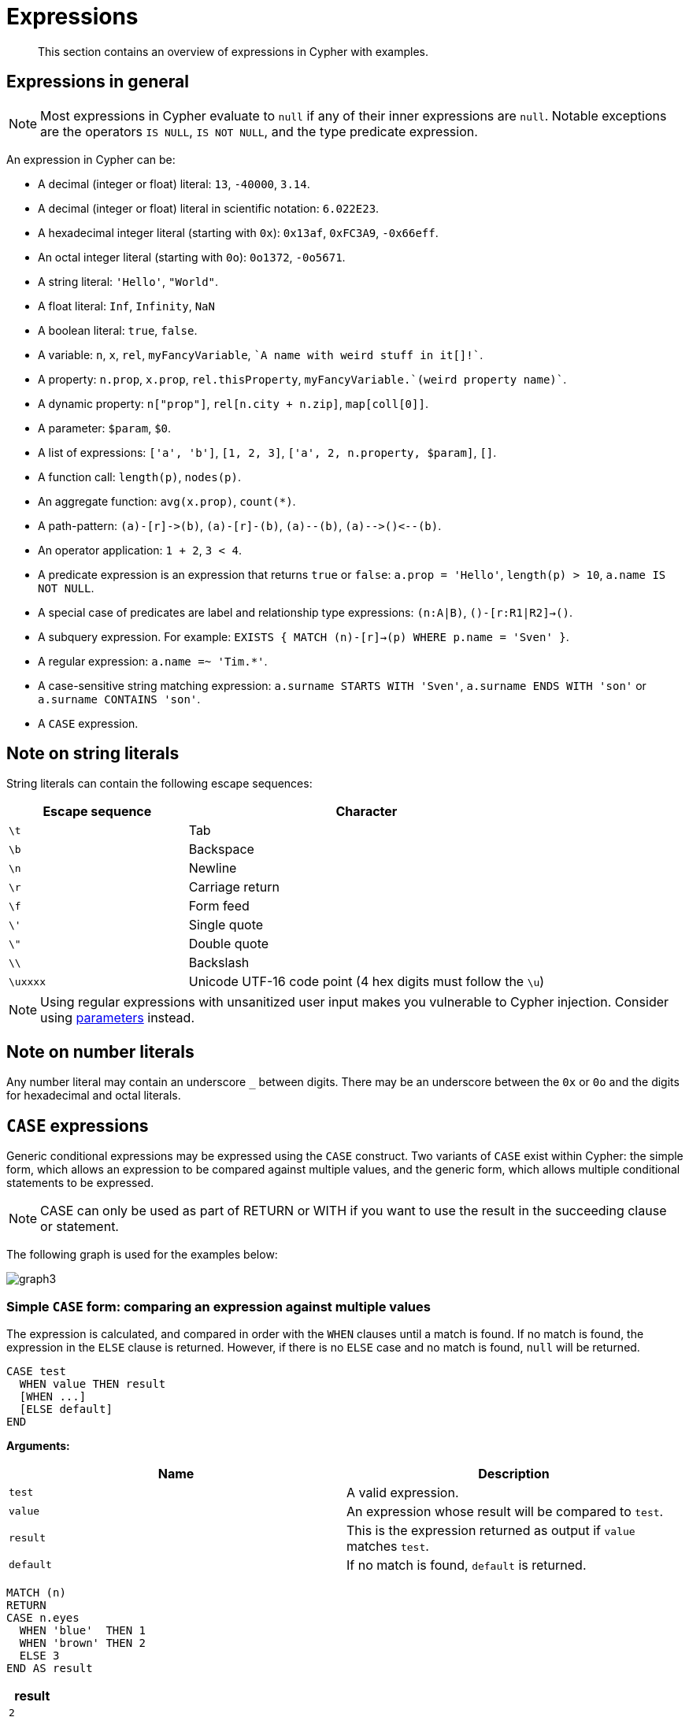 :description: This section contains an overview of expressions in Cypher with examples.

[[cypher-expressions]]
= Expressions

[abstract]
--
This section contains an overview of expressions in Cypher with examples.
--

[[cypher-expressions-general]]
== Expressions in general

[NOTE]
====
Most expressions in Cypher evaluate to `null` if any of their inner expressions are `null`.
Notable exceptions are the operators `IS NULL`, `IS NOT NULL`, and the type predicate expression.
====

An expression in Cypher can be:

* A decimal (integer or float) literal: `13`, `-40000`, `3.14`.
* A decimal (integer or float) literal in scientific notation: `6.022E23`.
* A hexadecimal integer literal (starting with `0x`): `0x13af`, `0xFC3A9`, `-0x66eff`.
* An octal integer literal (starting with `0o`): `0o1372`, `-0o5671`.
* A string literal: `'Hello'`, `"World"`.
* A float literal: `Inf`, `Infinity`, `NaN`
* A boolean literal: `true`, `false`.
* A variable: `n`, `x`, `rel`, `myFancyVariable`, `++`A name with weird stuff in it[]!`++`.
* A property: `n.prop`, `x.prop`, `rel.thisProperty`, `++myFancyVariable.`(weird property name)`++`.
* A dynamic property: `n["prop"]`, `rel[n.city + n.zip]`, `map[coll[0]]`.
* A parameter: `$param`, `$0`.
* A list of expressions: `['a', 'b']`, `[1, 2, 3]`, `['a', 2, n.property, $param]`, `[]`.
* A function call: `length(p)`, `nodes(p)`.
* An aggregate function: `avg(x.prop)`, `+count(*)+`.
* A path-pattern: `+(a)-[r]->(b)+`, `+(a)-[r]-(b)+`, `+(a)--(b)+`, `+(a)-->()<--(b)+`.
* An operator application: `1 + 2`, `3 < 4`.
* A predicate expression is an expression that returns `true` or `false`: `a.prop = 'Hello'`, `length(p) > 10`, `a.name IS NOT NULL`.
* A special case of predicates are label and relationship type expressions: `(n:A|B)`, `()-[r:R1|R2]->()`.
* A subquery expression. For example:
`EXISTS {
  MATCH (n)-[r]->(p)
  WHERE p.name = 'Sven'
}`.
* A regular expression: `a.name =~ 'Tim.*'`.
* A case-sensitive string matching expression: `a.surname STARTS WITH 'Sven'`, `a.surname ENDS WITH 'son'` or `a.surname CONTAINS 'son'`.
* A `CASE` expression.


[[cypher-expressions-string-literals]]
== Note on string literals

String literals can contain the following escape sequences:

[options="header", cols=">1,<2"]
|===================
|Escape sequence|Character
|`\t`|Tab
|`\b`|Backspace
|`\n`|Newline
|`\r`|Carriage return
|`\f`|Form feed
|`\'`|Single quote
|`\"`|Double quote
|`\\`|Backslash
|`\uxxxx`|Unicode UTF-16 code point (4 hex digits must follow the `\u`)
|===================

[NOTE]
====
Using regular expressions with unsanitized user input makes you vulnerable to Cypher injection.
Consider using xref:syntax/parameters.adoc[parameters] instead.
====

[[cypher-expressions-number-literals]]
== Note on number literals

Any number literal may contain an underscore `_` between digits.
There may be an underscore between the `0x` or `0o` and the digits for hexadecimal and octal literals.

[[query-syntax-case]]
== `CASE` expressions

Generic conditional expressions may be expressed using the `CASE` construct.
Two variants of `CASE` exist within Cypher: the simple form, which allows an expression to be compared against multiple values, and the generic form, which allows multiple conditional statements to be expressed.

[NOTE]
====
CASE can only be used as part of RETURN or WITH if you want to use the result in the succeeding clause or statement.
====

The following graph is used for the examples below:

////
[source, cypher, role=test-setup]
----
CREATE
  (alice:A {name:'Alice', age: 38, eyes: 'brown'}),
  (bob:B {name: 'Bob', age: 25, eyes: 'blue'}),
  (charlie:C {name: 'Charlie', age: 53, eyes: 'green'}),
  (daniel:D {name: 'Daniel', eyes: 'brown'}),
  (eskil:E {name: 'Eskil', age: 41, eyes: 'blue', array: ['one', 'two', 'three']}),
  (alice)-[:KNOWS]->(bob),
  (alice)-[:KNOWS]->(charlie),
  (bob)-[:KNOWS]->(daniel),
  (charlie)-[:KNOWS]->(daniel),
  (bob)-[:MARRIED]->(eskil)
----
////

image:graph3.svg[]

[[syntax-simple-case]]
=== Simple `CASE` form: comparing an expression against multiple values

The expression is calculated, and compared in order with the `WHEN` clauses until a match is found.
If no match is found, the expression in the `ELSE` clause is returned.
However, if there is no `ELSE` case and no match is found, `null` will be returned.


[source, syntax]
----
CASE test
  WHEN value THEN result
  [WHEN ...]
  [ELSE default]
END
----


*Arguments:*
[options="header"]
|===
| Name | Description

| `test`
| A valid expression.

| `value`
| An expression whose result will be compared to `test`.

| `result`
| This is the expression returned as output if `value` matches `test`.

| `default`
| If no match is found, `default` is returned.
|===


[source, cypher]
----
MATCH (n)
RETURN
CASE n.eyes
  WHEN 'blue'  THEN 1
  WHEN 'brown' THEN 2
  ELSE 3
END AS result
----

[role="queryresult",options="header,footer",cols="1*<m"]
|===
| +result+
| +2+
| +1+
| +3+
| +2+
| +1+
1+d|Rows: 5
|===


[[syntax-generic-case]]
=== Generic `CASE` form: allowing for multiple conditionals to be expressed

The predicates are evaluated in order until a `true` value is found, and the result value is used.
If no match is found, the expression in the `ELSE` clause is returned.
However, if there is no `ELSE` case and no match is found, `null` will be returned.


[source, syntax]
----
CASE
  WHEN predicate THEN result
  [WHEN ...]
  [ELSE default]
END
----


*Arguments:*
[options="header"]
|===
| Name | Description
| `predicate`
| A predicate that is tested to find a valid alternative.

| `result`
| This is the expression returned as output if `predicate` evaluates to `true`.

| `default`
| If no match is found, `default` is returned.
|===

[source, cypher]
----
MATCH (n)
RETURN
CASE
  WHEN n.eyes = 'blue' THEN 1
  WHEN n.age < 40      THEN 2
  ELSE 3
END AS result
----

[role="queryresult",options="header,footer",cols="1*<m"]
|===
| +result+
| +2+
| +1+
| +3+
| +3+
| +1+
1+d|Rows: 5
|===


[[syntax-distinguish-case]]
=== Distinguishing between when to use the simple and generic `CASE` forms

Owing to the close similarity between the syntax of the two forms, sometimes it may not be clear at the outset as to which form to use.
We illustrate this scenario by means of the following query, in which there is an expectation that `age_10_years_ago` is `-1` if `n.age` is `null`:

[source, cypher]
----
MATCH (n)
RETURN n.name,
CASE n.age
  WHEN n.age IS NULL THEN -1
  ELSE n.age - 10
END AS age_10_years_ago
----

However, as this query is written using the simple `CASE` form, instead of `age_10_years_ago` being `-1` for the node named `Daniel`, it is `null`.
This is because a comparison is made between `n.age` and `n.age IS NULL`.
As `n.age IS NULL` is a boolean value, and `n.age` is an integer value, the `WHEN n.age IS NULL THEN -1` branch is never taken.
This results in the `ELSE n.age - 10` branch being taken instead, returning `null`.

[role="queryresult",options="header,footer",cols="2*<m"]
|===
| +n.name+ | +age_10_years_ago+
| +"Alice"+ | +28+
| +"Bob"+ | +15+
| +"Charlie"+ | +43+
| +"Daniel"+ | +<null>+
| +"Eskil"+ | +31+
2+d|Rows: 5
|===

The corrected query, behaving as expected, is given by the following generic `CASE` form:

[source, cypher]
----
MATCH (n)
RETURN n.name,
CASE
  WHEN n.age IS NULL THEN -1
  ELSE n.age - 10
END AS age_10_years_ago
----

We now see that the `age_10_years_ago` correctly returns `-1` for the node named `Daniel`.

[role="queryresult",options="header,footer",cols="2*<m"]
|===
| +n.name+ | +age_10_years_ago+
| +"Alice"+ | +28+
| +"Bob"+ | +15+
| +"Charlie"+ | +43+
| +"Daniel"+ | +-1+
| +"Eskil"+ | +31+
2+d|Rows: 5
|===


[[syntax-use-case-result]]
=== Using the result of `CASE` in the succeeding clause or statement

You can use the result of `CASE` to set properties on a node or relationship.
For example, instead of specifying the node directly, you can set a property for a node selected by an expression:


[source, cypher]
----
MATCH (n)
WITH n,
CASE n.eyes
  WHEN 'blue'  THEN 1
  WHEN 'brown' THEN 2
  ELSE 3
END AS colourCode
SET n.colourCode = colourCode
----

For more information about using the `SET` clause, see xref::clauses/set.adoc[SET].

[role="queryresult",options="footer",cols="1*<m"]
|===
1+|(empty result)
1+d|Rows: 0 +
Properties set: 5
|===


[[syntax-use-case-with-null]]
=== Using `CASE` with null values

When using the simple `CASE` form, it is useful to remember that in Cypher `null = null` yields `null`.


.+CASE+
======

For example, you might expect `age_10_years_ago` to be `-1` for the node named `Daniel`:

[source, cypher]
----
MATCH (n)
RETURN n.name,
CASE n.age
  WHEN null THEN -1
  ELSE n.age - 10
END AS age_10_years_ago
----

However, as `null = null` does not yield `true`, the `WHEN null THEN -1` branch is never taken, resulting in the `ELSE n.age - 10` branch being taken instead, returning `null`.

[role="queryresult",options="header,footer",cols="2*<m"]
|===
| +n.name+ | +age_10_years_ago+
| +"Alice"+ | +28+
| +"Bob"+ | +15+
| +"Charlie"+ | +43+
| +"Daniel"+ | +<null>+
| +"Eskil"+ | +31+
2+d|Rows: 5
|===

======


[[cypher-subquery-expressions]]
== Subquery expressions

Subquery expressions can appear anywhere that an expression is valid.
A subquery has a scope, as indicated by the opening and closing braces, `{` and `}`.
Any variable that is defined in the outside scope can be referenced inside the subquery's own scope.
Variables introduced inside the subquery are not part of the outside scope and therefore can't be accessed on the outside.


The following graph is used for the examples below:

////
[source, cypher, role=test-setup]
----
MATCH (n:A|B|C|D|E) DETACH DELETE n;
CREATE
(andy:Swedish:Person {name: 'Andy', age: 36}),
(timothy:Person {name: 'Timothy', nickname: 'Tim', age: 25}),
(peter:Person {name: 'Peter', nickname: 'Pete', age: 35}),
(andy)-[:HAS_DOG {since: 2016}]->(:Dog {name:'Andy'}),
(timothy)-[:HAS_CAT {since: 2019}]->(:Cat {name:'Mittens'}),
(fido:Dog {name:'Fido'})<-[:HAS_DOG {since: 2010}]-(peter)-[:HAS_DOG {since: 2018}]->(:Dog {name:'Ozzy'}),
(fido)-[:HAS_TOY]->(:Toy{name:'Banana'})
----
////

image:graph_expression_subqueries.svg[]

[[existential-subqueries]]
=== `EXISTS` subqueries

An `EXISTS` subquery can be used to find out if a specified pattern exists at least once in the data.
It serves the same purpose as a xref::clauses/where.adoc#filter-on-patterns[path pattern] but is more powerful because it allows you to use `MATCH` and `WHERE` clauses internally.
Moreover, it can appear in any expression position, unlike path patterns.
If the subquery evaluates to at least one row, the whole expression will become `true`.
This also means that the system only needs to evaluate if there is at least one row and can skip the rest of the work.

Any non-writing query is allowed. `EXISTS` subqueries differ from regular queries in that the final `RETURN` clause may be omitted,
as any variable defined within the subquery will not be available outside of the expression, even if a final `RETURN` clause is used.

It is worth noting that the `MATCH` keyword can be omitted in subqueries in cases where the `EXISTS` consists of only
a pattern and an optional `WHERE` clause.

[[existential-subquery-simple-case]]
==== Simple `EXISTS` subquery

Variables introduced by the outside scope can be used in the `EXISTS` subquery without importing them.
In this regard, `EXISTS` subqueries are different from `CALL` subqueries, xref::clauses/call-subquery.adoc#subquery-correlated-importing[which do require importing].
The following example shows this:


[source, cypher]
----
MATCH (person:Person)
WHERE EXISTS {
    (person)-[:HAS_DOG]->(:Dog)
}
RETURN person.name AS name
----

[role="queryresult",options="header,footer",cols="1*<m"]
|===
| +name+
| +"Andy"+
| +"Peter"+
1+d|Rows: 2
|===

[[existential-subquery-with-where]]
==== `EXISTS` subquery with `WHERE` clause

A `WHERE` clause can be used in conjunction to the `MATCH`.
Variables introduced by the `MATCH` clause and the outside scope can be used in this scope.

[source, cypher]
----
MATCH (person:Person)
WHERE EXISTS {
  MATCH (person)-[:HAS_DOG]->(dog:Dog)
  WHERE person.name = dog.name
}
RETURN person.name AS name
----

[role="queryresult",options="header,footer",cols="1*<m"]
|===
| +name+
| +"Andy"+
1+d|Rows: 1
|===


[[existential-subquery-nesting]]
==== Nesting `EXISTS` subqueries

`EXISTS` subqueries can be nested like the following example shows.
The nesting also affects the scopes.
That means that it is possible to access all variables from inside the subquery which are either from the outside scope or defined in the very same subquery.


[source, cypher]
----
MATCH (person:Person)
WHERE EXISTS {
  MATCH (person)-[:HAS_DOG]->(dog:Dog)
  WHERE EXISTS {
    MATCH (dog)-[:HAS_TOY]->(toy:Toy)
    WHERE toy.name = 'Banana'
  }
}
RETURN person.name AS name
----

[role="queryresult",options="header,footer",cols="1*<m"]
|===
| +name+
| +"Peter"+
1+d|Rows: 1
|===

[[existential-subquery-outside-where]]
==== `EXISTS` subquery outside of a `WHERE` clause

`EXISTS` subquery expressions can appear anywhere that an expression is valid.
Here the result is a boolean that shows whether the subquery can find the given pattern.


[source, cypher]
----
MATCH (person:Person)
RETURN person.name AS name, EXISTS {
  MATCH (person)-[:HAS_DOG]->(:Dog)
} AS hasDog
----

[role="queryresult",options="header,footer",cols="2*<m"]
|===
| +name+ | +hasDog+
| +"Andy"+ | +true+
| +"Timothy"+ | +false+
| +"Peter"+ | +true+
2+d|Rows: 3
|===


[[existential-subquery-with-union]]
==== `EXISTS` subquery with a `UNION`

_This feature was introduced in Neo4j 5.3._

`Exists` can be used with a `UNION` clause, and the `RETURN` clauses are not required.
It is worth noting that if one branch has a `RETURN` clause, then all branches require one.
The below example demonstrates that if one of the `UNION` branches was to return at least one row, the entire `EXISTS` expression will evaluate to true.

[source, cypher]
----
MATCH (person:Person)
RETURN
    person.name AS name,
    EXISTS {
        MATCH (person)-[:HAS_DOG]->(:Dog)
        UNION
        MATCH (person)-[:HAS_CAT]->(:Cat)
    } AS hasPet
----

[role="queryresult",options="header,footer",cols="2*<m"]
|===
| +name+        | +hasPet+
| +"Andy"+      | +true+
| +"Timothy"+   | +true+
| +"Peter"+     | +true+
2+d|Rows: 3
|===


[[existential-subquery-with-with]]
==== `EXISTS` subquery with `WITH`

_This feature was introduced in Neo4j 5.3._

Variables from the outside scope are visible for the entire subquery, even when using a `WITH` clause.
To avoid confusion, shadowing of these variables is not allowed.
An outside scope variable is shadowed when a newly introduced variable within the inner scope is defined with the same variable.
In the example below, the outer variable `name` is shadowed and will therefore throw an error.

[source, cypher, role=test-fail]
----
WITH 'Peter' as name
MATCH (person:Person {name: name})
WHERE EXISTS {
    WITH "Ozzy" AS name
    MATCH (person)-[:HAS_DOG]->(d:Dog)
    WHERE d.name = name
}
RETURN person.name AS name
----

.Error message
[source, output, role="noheader"]
----
The variable `name` is shadowing a variable with the same name from the outer scope and needs to be renamed (line 4, column 20 (offset: 90))
----

New variables can be introduced into the subquery, as long as they use a different identifier.
In the example below, a `WITH` clause introduces a new variable.
Note that the outer scope variable `person` referenced in the main query is still available after the `WITH` clause.

[source, cypher]
----
MATCH (person:Person)
WHERE EXISTS {
    WITH "Ozzy" AS dogName
    MATCH (person)-[:HAS_DOG]->(d:Dog)
    WHERE d.name = dogName
}
RETURN person.name AS name
----

[role="queryresult",options="header,footer",cols="1*<m"]
|===
| +name+
| +"Peter"+
1+d|Rows: 1
|===


[[existential-subquery-with-return]]
==== `EXISTS` subquery with `RETURN`

_This feature was introduced in Neo4j 5.3._

`EXISTS` subqueries do not require a `RETURN` clause at the end of the subquery. If one is present, it does not
need to be aliased, which is different compared to xref::clauses/call-subquery.adoc[`CALL` subqueries].
Any variables returned in an `EXISTS` subquery will not be available after the subquery.

[source, cypher]
----
MATCH (person:Person)
WHERE EXISTS {
    MATCH (person)-[:HAS_DOG]->(:Dog)
    RETURN person.name
}
RETURN person.name AS name
----

[role="queryresult",options="header,footer",cols="1*<m"]
|===
| +name+
| +"Andy"+
| +"Peter"+
1+d|Rows: 2
|===


[[count-subqueries]]
=== `COUNT` subqueries

A `COUNT` subquery expression can be used to count the number of rows returned by the subquery.

Any non-writing query is allowed. `COUNT` subqueries differ from regular queries in that the final `RETURN` clause may be omitted,
as any variable defined within the subquery will not be available outside of the expression,
even if a final `RETURN` clause is used. One exception to this is that for a `DISTINCT UNION` clause, the `RETURN` clause is still mandatory.

It is worth noting that the `MATCH` keyword can be omitted in subqueries in cases where the `COUNT` consists of only a pattern and an optional `WHERE` clause.

[[count-subquery-simple-case]]
==== Simple `COUNT` subquery

Variables introduced by the outside scope can be used in the `COUNT` subquery without importing them.
In this regard, `COUNT` subqueries are different from `CALL` subqueries, xref::clauses/call-subquery.adoc#subquery-correlated-importing[which do require importing].
The following query exemplifies this and outputs the owners of more than one dog:


[source, cypher]
----
MATCH (person:Person)
WHERE COUNT { (person)-[:HAS_DOG]->(:Dog) } > 1
RETURN person.name AS name
----

[role="queryresult",options="header,footer",cols="1*<m"]
|===
| +name+
| +"Peter"+
1+d|Rows: 1
|===


[[count-subquery-with-where]]
==== `COUNT` subquery with `WHERE` clause

A `WHERE` clause can be used inside the `COUNT` pattern.
Variables introduced by the `MATCH` clause and the outside scope can be used in this scope.


[source, cypher]
----
MATCH (person:Person)
WHERE COUNT {
  (person)-[:HAS_DOG]->(dog:Dog)
  WHERE person.name = dog.name
} = 1
RETURN person.name AS name
----

[role="queryresult",options="header,footer",cols="1*<m"]
|===
| +name+
| +"Andy"+
1+d|Rows: 1
|===

[[count-subquery-with-union]]
==== `COUNT` subquery with a `UNION`

_This feature was introduced in Neo4j 5.3._

`COUNT` can be used with a `UNION` clause. If the `UNION` clause is distinct, the `RETURN` clause is required.
`UNION ALL` clauses do not require the `RETURN` clause. However, it is worth noting that if one branch has a `RETURN` clause, then all require one.
The below example shows the count of pets each person has by using a `UNION` clause:

[source, cypher]
----
MATCH (person:Person)
RETURN
    person.name AS name,
    COUNT {
        MATCH (person)-[:HAS_DOG]->(dog:Dog)
        RETURN dog.name AS petName
        UNION
        MATCH (person)-[:HAS_CAT]->(cat:Cat)
        RETURN cat.name AS petName
    } AS numPets
----

[role="queryresult",options="header,footer",cols="2*<m"]
|===
| +name+        | +numPets+
| +"Andy"+      | +1+
| +"Timothy"+   | +1+
| +"Peter"+     | +2+
2+d|Rows: 3
|===


[[count-subquery-with-with]]
==== `COUNT` subquery with `WITH`

_This feature was introduced in Neo4j 5.3._

Variables from the outside scope are visible for the entire subquery, even when using a `WITH` clause.
To avoid confusion, shadowing of these variables is not allowed.
An outside scope variable is shadowed when a newly introduced variable within the inner scope is defined with the same variable.
In the example below, the outer variable `name` is shadowed and will therefore throw an error.

[source, cypher, role=test-fail]
----
WITH 'Peter' as name
MATCH (person:Person {name: name})
WHERE COUNT {
    WITH "Ozzy" AS name
    MATCH (person)-[:HAS_DOG]->(d:Dog)
    WHERE d.name = name
} = 1
RETURN person.name AS name
----

.Error message
[source, output, role="noheader"]
----
The variable `name` is shadowing a variable with the same name from the outer scope and needs to be renamed (line 4, column 20 (offset: 90))
----

New variables can be introduced into the subquery, as long as they use a different identifier.
In the example below, a `WITH` clause introduces a new variable.
Note that the outer scope variable `person` referenced in the main query is still available after the `WITH` clause.

[source, cypher]
----
MATCH (person:Person)
WHERE COUNT {
    WITH "Ozzy" AS dogName
    MATCH (person)-[:HAS_DOG]->(d:Dog)
    WHERE d.name = dogName
} = 1
RETURN person.name AS name
----

[role="queryresult",options="header,footer",cols="1*<m"]
|===
| +name+
| +"Peter"+
1+d|Rows: 1
|===


[[count-subqueries-other-clauses]]
==== Using `COUNT` subqueries inside other clauses

`COUNT` can be used in any position in a query, with the exception of administration commands, where it is restricted.
See a few examples below:

[[count-subqueries-with-return]]
===== Using `COUNT` in `RETURN`


[source, cypher]
----
MATCH (person:Person)
RETURN person.name, COUNT { (person)-[:HAS_DOG]->(:Dog) } as howManyDogs

----

[role="queryresult",options="header,footer",cols="2*<m"]
|===
| +person.name+ | +howManyDogs+
| +"Andy"+ | +1+
| +"Timothy"+ | +0+
| +"Peter"+ | +2+
2+d|Rows: 3
|===


[[count-subqueries-with-set]]
===== Using `COUNT` in `SET`


[source, cypher]
----
MATCH (person:Person) WHERE person.name ="Andy"
SET person.howManyDogs = COUNT { (person)-[:HAS_DOG]->(:Dog) }
RETURN person.howManyDogs as howManyDogs

----

[role="queryresult",options="header,footer",cols="1*<m"]
|===
| +howManyDogs+
| +1+
1+d|Rows: 1 +
Properties set: 1
|===


[[count-subqueries-with-case]]
===== Using `COUNT` in `CASE`


[source, cypher]
----
MATCH (person:Person)
RETURN
   CASE
     WHEN COUNT { (person)-[:HAS_DOG]->(:Dog) } > 1 THEN "Doglover " + person.name
     ELSE person.name
   END AS result

----

[role="queryresult",options="header,footer",cols="1*<m"]
|===
| +result+
| +"Andy"+
| +"Timothy"+
| +"Doglover Peter"+
1+d|Rows: 3
|===


[[count-subqueries-as-grouping-key]]
===== Using `COUNT` as a grouping key

The following query groups all persons by how many dogs they own,
and then calculates the average age for each group.


[source, cypher]
----
MATCH (person:Person)
RETURN COUNT { (person)-[:HAS_DOG]->(:Dog) } AS numDogs,
       avg(person.age) AS averageAge
 ORDER BY numDogs

----

[role="queryresult",options="header,footer",cols="2*<m"]
|===
| +numDogs+ | +averageAge+
| +0+ | +25.0+
| +1+ | +36.0+
| +2+ | +35.0+
2+d|Rows: 3
|===


[[count-subquery-with-return]]
==== `COUNT` subquery with `RETURN`

_This feature was introduced in Neo4j 5.3._

`COUNT` subqueries do not require a `RETURN` clause at the end of the subquery. If one is present, it does not need to be aliased.
This is a difference compared to from xref::clauses/call-subquery.adoc[`CALL` subqueries].
Any variables returned in a `COUNT` subquery will not be available after the subquery.

[source, cypher]
----
MATCH (person:Person)
WHERE COUNT {
    MATCH (person)-[:HAS_DOG]->(:Dog)
    RETURN person.name
} = 1
RETURN person.name AS name
----

[role="queryresult",options="header,footer",cols="1*<m"]
|===
| +name+
| +"Andy"+
1+d|Rows: 1
|===


[[collect-subqueries]]
=== `COLLECT` subqueries

_This feature was introduced in Neo4j 5.6._

A `COLLECT` subquery expression can be used to create a list with the rows returned by a given subquery.

Any non-writing query is allowed.
`COLLECT` subqueries differ from `COUNT` and `EXISTS` subqueries in that the final `RETURN` clause is mandatory.
The `RETURN` clause must return exactly one column.

[[collect-subquery-simple-case]]
==== Simple `COLLECT` subquery

Variables introduced by the outside scope can be used in the `COLLECT` subquery without importing them.
In this regard, `COLLECT` subqueries are different from `CALL` subqueries, xref::clauses/call-subquery.adoc#subquery-correlated-importing[which do require importing].
The following query exemplifies this and outputs the owners of the dog named `Ozzy`:

[source, cypher]
----
MATCH (person:Person)
WHERE 'Ozzy' IN COLLECT { MATCH (person)-[:HAS_DOG]->(dog:Dog) RETURN dog.name }
RETURN person.name AS name
----

[role="queryresult",options="header,footer",cols="1*<m"]
|===
| +name+
| +"Peter"+
1+d|Rows: 1
|===


[[collect-subquery-with-where]]
==== `COLLECT` subquery with `WHERE` clause

A `WHERE` clause can be used inside the `COLLECT` pattern.
Variables introduced by the `MATCH` clause and the outside scope can be used in the inner scope.

[source, cypher]
----
MATCH (person:Person)
RETURN person.name as name, COLLECT {
  MATCH (person)-[r:HAS_DOG]->(dog:Dog)
  WHERE r.since > 2017
  RETURN dog.name
} as youngDogs
----

[role="queryresult",options="header,footer",cols="2*<m"]
|===
| +name+        | +youngDogs+
| +"Andy"+      | +[]+
| +"Timothy"+   | +[]+
| +"Peter"+     | +["Ozzy"]+
2+d|Rows: 3
|===


[[collect-subquery-with-union]]
==== `COLLECT` subquery with a `UNION`

`COLLECT` can be used with a `UNION` clause.
The below example shows the collection of pet names each person has by using a `UNION` clause:

[source, cypher]
----
MATCH (person:Person)
RETURN
    person.name AS name,
    COLLECT {
        MATCH (person)-[:HAS_DOG]->(dog:Dog)
        RETURN dog.name AS petName
        UNION
        MATCH (person)-[:HAS_CAT]->(cat:Cat)
        RETURN cat.name AS petName
    } AS petNames
----

[role="queryresult",options="header,footer",cols="2*<m"]
|===
| +name+        | +petNames+
| +"Andy"+      | +["Andy"]+
| +"Timothy"+   | +["Mittens"]+
| +"Peter"+     | +["Ozzy", "Fido"]+
2+d|Rows: 3
|===


[[collect-subquery-with-with]]
==== `COLLECT` subquery with `WITH`

Variables from the outside scope are visible for the entire subquery, even when using a `WITH` clause.
To avoid confusion, shadowing of these variables is not allowed.
An outside scope variable is shadowed when a newly introduced variable within the inner scope is defined with the same variable.
In the example below, the outer variable `name` is shadowed and will therefore throw an error.

[source, cypher, role=test-fail]
----
WITH 'Peter' as name
MATCH (person:Person {name: name})
RETURN COLLECT {
    WITH 'Ozzy' AS name
    MATCH (person)-[r:HAS_DOG]->(d:Dog {name: name})
    RETURN d.name
} as dogsOfTheYear
----

.Error message
[source, output, role="noheader"]
----
The variable `name` is shadowing a variable with the same name from the outer scope and needs to be renamed (line 4, column 20 (offset: 92))
----

New variables can be introduced into the subquery, as long as they use a different identifier.
In the example below, a `WITH` clause introduces a new variable.
Note that the outer scope variable `person` referenced in the main query is still available after the `WITH` clause.

[source, cypher]
----
MATCH (person:Person)
RETURN person.name AS name, COLLECT {
    WITH 2018 AS yearOfTheDog
    MATCH (person)-[r:HAS_DOG]->(d:Dog)
    WHERE r.since = yearOfTheDog
    RETURN d.name
} as dogsOfTheYear
----

[role="queryresult",options="header,footer",cols="2*<m"]
|===
| +name+        | +dogsOfTheYear+
| +"Andy"+      | +[]+
| +"Timothy"+   | +[]+
| +"Peter"+     | +["Ozzy"]+
2+d|Rows: 3
|===


[[collect-subqueries-other-clauses]]
==== Using `COLLECT` subqueries inside other clauses

`COLLECT` can be used in any position in a query, with the exception of administration commands, where the `COLLECT` expression is restricted.
See a few examples below of how `COLLECT` can be used in different positions within a query:


[[collect-subqueries-with-return]]
===== Using `COLLECT` in `RETURN`

[source, cypher]
----
MATCH (person:Person)
RETURN person.name,
       COLLECT {
            MATCH (person)-[:HAS_DOG]->(d:Dog)
            MATCH (d)-[:HAS_TOY]->(t:Toy)
            RETURN t.name
       } as toyNames
----

[role="queryresult",options="header,footer",cols="2*<m"]
|===
| +person.name+ | +toyNames+
| +"Andy"+      | +[]+
| +"Timothy"+   | +[]+
| +"Peter"+     | +["Banana"]+
2+d|Rows: 3
|===


[[collect-subqueries-with-set]]
===== Using `COLLECT` in `SET`

[source, cypher]
----
MATCH (person:Person) WHERE person.name = "Peter"
SET person.dogNames = COLLECT { MATCH (person)-[:HAS_DOG]->(d:Dog) RETURN d.name }
RETURN person.dogNames as dogNames
----

[role="queryresult",options="header,footer",cols="1*<m"]
|===
| +dogNames+
| +["Ozzy", "Fido"]+
1+d|Rows: 1 +
Properties set: 1
|===


[[collect-subqueries-with-case]]
===== Using `COLLECT` in `CASE`

[source, cypher]
----
MATCH (person:Person)
RETURN
   CASE
     WHEN COLLECT { MATCH (person)-[:HAS_DOG]->(d:Dog) RETURN d.name } = []  THEN "No Dogs " + person.name
     ELSE person.name
   END AS result
----

[role="queryresult",options="header,footer",cols="1*<m"]
|===
| +result+
| +"Andy"+
| +"No Dogs Timothy"+
| +"Peter"+
1+d|Rows: 3
|===


[[collect-subqueries-as-grouping-key]]
===== Using `COLLECT` as a grouping key

The following query collects all persons by their dogs' names,
and then calculates the average age for each group.

[source, cypher]
----
MATCH (person:Person)
RETURN COLLECT { MATCH (person)-[:HAS_DOG]->(d:Dog) RETURN d.name } AS dogNames,
       avg(person.age) AS averageAge
 ORDER BY dogNames
----

[role="queryresult",options="header,footer",cols="2*<m"]
|===
| +dogNames+         | +averageAge+
| +[]+               | +25.0+
| +["Andy"]+         | +36.0+
| +["Ozzy", "Fido"]+ | +35.0+
2+d|Rows: 3
|===


[[collect-subqueries-vs-collect-function]]
===== Using `COLLECT` vs `collect()`

`COLLECT` does not handle `null` values in the same way that function `collect()` does.
The `collect()` function automatically removes `null` values.
`COLLECT` will not remove `null` values automatically.
However, they can be removed by adding a filtering step in the subquery.

The following queries illustrate these differences:

[source, cypher]
----
MATCH (p:Person)
RETURN collect(p.nickname) AS names
----

[role="queryresult",options="header,footer",cols="1*<m"]
|===
| +names+
| +["Pete", "Tim"]+
1+d|Rows: 1
|===

[source, cypher]
----
RETURN COLLECT {
        MATCH (p:Person)
        RETURN p.nickname ORDER BY p.nickname
      } AS names
----

[role="queryresult",options="header,footer",cols="1*<m"]
|===
| +names+
| +["Pete", "Tim", null]+
1+d|Rows: 1
|===

[source, cypher]
----
RETURN COLLECT {
        MATCH (p:Person)
        WHERE p.nickname IS NOT NULL
        RETURN p.nickname ORDER BY p.nickname
      } AS names
----

[role="queryresult",options="header,footer",cols="1*<m"]
|===
| +name+
| +["Pete", "Tim"]+
1+d|Rows: 1
|===

[[type-predicate-expressions]]
== Type predicate expressions

_This feature was introduced in Neo4j 5.9._

A type predicate expression can be used to verify the type of a variable, literal, property or other Cypher expression.

[source, syntax, role="noheader", indent=0]
----
<expr> IS :: <TYPE>
----

Where `<expr>` is any Cypher expression and `<TYPE>` is a Cypher Type.
For all available Cypher types, see the section on xref::values-and-types/property-structural-constructed.adoc#types-synonyms[types and their synonyms].

[source, cypher]
----
UNWIND [42, true, 'abc'] AS val
RETURN val, val IS :: INTEGER AS isInteger
----

[role="queryresult",options="header,footer",cols="2*<m"]
|===
| val | isInteger
| 42 | true
| true | false
| 'abc' | false
2+d|Rows: 3
|===

[[type-predicate-expressions-not]]
=== Type predicate expressions with NOT

It is also possible to verify that a Cypher expression is not of a certain type, using the negated type predicate expression `IS NOT ::`.

[source, cypher]
----
UNWIND [42, true, 'abc'] AS val
RETURN val, val IS NOT :: STRING AS notString
----

[role="queryresult",options="header,footer",cols="2*<m"]
|===
| val | notString
| 42 | true
| true | true
| 'abc' | false
2+d|Rows: 3
|===

[[type-predicate-expressions-null]]
=== Type predicate expressions for null

As of Neo4j 5.10, a Cypher type includes the `null` value unless it is explicitly appended with `NOT NULL`.
Therefore, `IS ::` returns `true` for all expressions evaluating to `null`, unless they explicitly remove it.

[source, cypher]
----
WITH toFloat(null) AS nullValue
RETURN nullValue IS :: BOOLEAN AS isBoolean, nullValue IS :: BOOLEAN NOT NULL AS isNotNullBoolean
----

[role="queryresult",options="header,footer",cols="2*<m"]
|===
| isBoolean | isNotNullBoolean
| true      | false
2+d|Rows: 1
|===

Likewise, `IS NOT ::` returns `false` for all expressions evaluating to `null`, unless the type is appended with `NOT NULL`.

[source, cypher]
----
WITH (null + 1) AS nullValue
RETURN nullValue IS NOT :: DATE AS isNotDate, nullValue IS NOT :: DATE NOT NULL AS isNotNotNullDate
----

[role="queryresult",options="header,footer",cols="2*<m"]
|===
| isNotDate | isNotNotNullDate
| false     | true
2+d|Rows: 1
|===

It is also possible to check whether a value is the only `null` value using the `NULL` type.

[source, cypher]
----
WITH toFloat(null) AS nullValue
RETURN nullValue IS :: NULL AS isNull
----

[role="queryresult",options="header,footer",cols="1*<m"]
|===
| isNull
| true
1+d|Rows: 1
|===

[[type-predicate-expressions-properties]]
=== Type predicate expression for properties

Type predicate expressions can also be used to filter out nodes or relationships with properties of a certain type.

A graph containing the following nodes is used for the example below:

////
[source, cypher, role=test-setup]
----
MATCH (n) DETACH DELETE n;
CREATE (:Person {name: 'Alice', age:14}),
(:Person {name:'Bob', age:'20'}),
(:Person {name:'Charlie', age:21}),
----
////

image:graph_expression_type_predicate.svg[]

The following query finds all `Person` nodes with an `age` property that is an `INTEGER` with a greater value than `18`.

[source, cypher]
----
MATCH (n:Person)
WHERE n.age IS :: INTEGER AND n.age > 18
RETURN n.name AS name, n.age AS age
----

[role="queryresult",options="header,footer",cols="2*<m"]
|===
| name | age
| Charlie | 21
2+d|Rows: 1
|===

The type `PROPERTY VALUE` can also be used to check whether a type is storable as a property.
Types not storable in properties, such as `MAP`, will return `false` when checked with `IS :: PROPERTY VALUE`.

[[type-predicate-expressions-number-sizes]]
=== Type predicate expressions for numbers of different sizes

For numerical values passed in as parameters, Cypher does not take the size of the number into account.
Cypher will therefore regard any exact numerical parameter as an `INTEGER` regardless of its declared size.
For example, an `INT16` or an `INT32` passed through from a client programming language will both be treated by Cypher as an `INTEGER`.
Note that any exact numerical parameter used must fit within the range of an `INT 64`. 

[source, cypher, role=test-skip]
----
RETURN $int16param IS :: INTEGER AS isInteger
----

[role="queryresult",options="header,footer",cols="1*<m"]
|===
| isInteger
| true
1+d|Rows: 1
|===

More information about parameters can be found xref::syntax/parameters.adoc[here].

[[type-predicate-expressions-variations]]
=== Syntactical variations of type predicate expressions

Type predicate expressions allow for some alternative syntax:

[source, syntax, role="noheader", indent=0]
----
<expr> IS TYPED <TYPE>
----

[source, syntax, role="noheader", indent=0]
----
<expr> :: <TYPE>
----

For verifying that an expression is not of a certain type, the following alternative syntax is supported:

[source, syntax, role="noheader", indent=0]
----
<expr> IS NOT TYPED <TYPE>
----

[[type-predicate-expressions-any-and-nothing]]
=== Use of `ANY` and `NOTHING` types

_This feature was introduced in Neo4j 5.10._

`ANY` is a supertype which matches values of all types.
`NOTHING` is a type containing an empty set of values.
This means that it returns `false` for all values.

[source, cypher]
----
RETURN 42 IS :: ANY AS isOfTypeAny, 42 IS :: NOTHING AS isOfTypeNothing
----

[role="queryresult",options="header,footer",cols="2*<m"]
|===
| isOfTypeAny | isOfTypeNothing
| true        | false
2+d|Rows: 1
|===

[[type-predicate-expressions-lists]]
=== List Types

_This feature was introduced in Neo4j 5.10._

Type predicate expressions can be used for `LIST` types, where the inner type of the elements in the list must be specified.
If the inner type is not relevant, then the `ANY` type may be used.

For a `LIST` type check to return `true`, all values in the list must match the inner type.

[source, cypher]
----
UNWIND [[42], [42, null], [42, 42.0]] as val
RETURN val, val IS :: LIST<INTEGER> AS isIntList
----

[role="queryresult",options="header,footer",cols="2*<m"]
|===
| val         | isIntList
| [42]        | true
| [42, null]  | true
| [42, 42.0]  | false
2+d|Rows: 3
|===

An empty list will match on all inner types, even the `NOTHING` type.

[source, cypher]
----
RETURN
    [] IS :: LIST<NOTHING> AS isNothingList,
    [] IS :: LIST<INTEGER> AS isIntList,
    [] IS :: LIST<FLOAT NOT NULL> AS isFloatNotNullList
----

[role="queryresult",options="header,footer",cols="3*<m"]
|===
| isNothingList | isIntList | isFloatNotNullList
| true          | true      | true
3+d|Rows: 1
|===

[[label-expressions]]
== Label expressions

In earlier versions of Neo4j, label expressions for nodes had a single colon operator that represented the `AND` operator.
With the release of version {neo4j-version}, a new label expression with an extended set of logical operators is being introduced, in addition to the single colon operator.
It is important to note that you cannot mix these different types of label expression syntax.
For more information, see <<syntax-restrictions-label, Restrictions on using the different types of label expression syntax>>.

Label expressions evaluate to `true` or `false` when applied to the set of labels for a node.

Assuming no other filters are applied, then a label expression evaluating to `true` means the node is matched.

The following table displays whether the label expression matches the relationship:

.Label expression matches
[cols="^3,^2,^2,^2,^2,^2,^2,^2,^2"]
|===
|
8+^|*Node*

|*Label expression* | `()` | `(:A)` | `(:B)` | `(:C)` | `(:A:B)` | `(:A:C)` | `(:B:C)` | `(:A:B:C)`
| `()`
| {check-mark}
| {check-mark}
| {check-mark}
| {check-mark}
| {check-mark}
| {check-mark}
| {check-mark}
| {check-mark}

| `(:A)`
|
| {check-mark}
|
|
| {check-mark}
| {check-mark}
|
| {check-mark}

| `(:A&B)`
|
|
|
|
| {check-mark}
|
|
| {check-mark}

| `(:A\|B)`
|
| {check-mark}
| {check-mark}
|
| {check-mark}
| {check-mark}
| {check-mark}
| {check-mark}

| `(:!A)`
| {check-mark}
|
| {check-mark}
| {check-mark}
|
|
| {check-mark}
|

| `(:!!A)`
|
| {check-mark}
|
|
| {check-mark}
| {check-mark}
|
| {check-mark}

| `(:A&!A)`
|
|
|
|
|
|
|
|

| `(:A\|!A)`
| {check-mark}
| {check-mark}
| {check-mark}
| {check-mark}
| {check-mark}
| {check-mark}
| {check-mark}
| {check-mark}

| `(:%)`
|
| {check-mark}
| {check-mark}
| {check-mark}
| {check-mark}
| {check-mark}
| {check-mark}
| {check-mark}

| `(:!%)`
| {check-mark}
|
|
|
|
|
|
|

| `(:%\|!%)`
| {check-mark}
| {check-mark}
| {check-mark}
| {check-mark}
| {check-mark}
| {check-mark}
| {check-mark}
| {check-mark}

| `(:%&!%)`
|
|
|
|
|
|
|
|

| `(:A&%)`
|
| {check-mark}
|
|
| {check-mark}
| {check-mark}
|
| {check-mark}

| `(:A\|%)`
|
| {check-mark}
| {check-mark}
| {check-mark}
| {check-mark}
| {check-mark}
| {check-mark}
| {check-mark}

| `(:(A&B)&!(B&C))`
|
|
|
|
| {check-mark}
|
|
|

| `(:!(A&%)&%)`
|
|
| {check-mark}
| {check-mark}
|
|
| {check-mark}
|

|===


[[syntax-restrictions-label]]
=== Restrictions on using the different types of label expression syntax

Neo4j version {neo4j-version} introduces an ampersand operator, which is equivalent to the colon conjunction operator.
Mixing the colon conjunction operator with any of the new label expression operators in the same clause will raise a syntax error.

For example, each of the following clauses will raise syntax errors:

* `MATCH (n:A|B:C)`
* `MATCH (n:A:B)-[]-(m:(A&B)|C)`
* `MATCH (n:A:B)--(m), (n)-->(o:(A&B)|C)`
* `RETURN n:A&B, n:A:B`
* `MATCH (n:A:B)-[]-(m) WHERE m:(A&B)|C`

In earlier versions of Neo4j (version 4.4 and earlier), relationship type expressions only had the pipe operator.
As the pipe operator will continue to act as an `OR` operator, it can continue to be used alongside the new operators.

To make it easier to use the new syntax when extending existing queries, using the different syntax types in separate clauses will be supported.

For example, the following query will not raise a syntax error:

[source, cypher, role=noplay]
----
MATCH (m:A:B:C)-[]->()
MATCH (n:(A&B)|C)-[]->(m)
RETURN m,n
----

Queries that exclusively use syntax from earlier versions of Neo4j (version 4.4 and earlier) will continue to be supported.

For example, the following will not raise a syntax error:

[source, cypher, role=noplay]
----
MATCH (m:A:B:C)-[:S|T]->()
RETURN
  CASE
    WHEN m:D:E THEN m.p
    ELSE null
  END AS result
----

[[label-expressions-examples]]
==== Examples

The following graph is used for the examples below:

////
[source, cypher, role=test-setup]
----
MATCH (n:Toy|Cat|Dog|Person|Swedish) DETACH DELETE n;

CREATE
  (:A {name:'Alice'}),
  (:B {name:'Bob'}),
  (:C {name:'Charlie'}),
  (:A:B {name:'Daniel'}),
  (:A:C {name:'Eskil'}),
  (:B:C {name:'Frank'}),
  (:A:B:C {name:'George'}),
  ({name:'Henry'})
----
////

image:graph_label_expressions.svg[]

* xref:syntax/expressions.adoc#label-expressions-node-pattern-without-label-expressions[]
* xref:syntax/expressions.adoc#label-expressions-node-pattern-with-single-node-label[]
* xref:syntax/expressions.adoc#label-expressions-node-pattern-with-and-expression[]
* xref:syntax/expressions.adoc#label-expressions-note-pattern-with-or-expression[]
* xref:syntax/expressions.adoc#label-expressions-node-pattern-with-not-expressions[]
* xref:syntax/expressions.adoc#label-expressions-node-pattern-with-wildcard-expression[]
* xref:syntax/expressions.adoc#label-expressions-node-pattern-with-nested-label-expressions[]
* xref:syntax/expressions.adoc#label-expressions-where-clause-with-label-expression-as-predicate[]
* xref:syntax/expressions.adoc#label-expressions-with-return-clauses[]


[discrete]
[[label-expressions-node-pattern-without-label-expressions]]
=== Node pattern without label expressions

A node pattern without a label expression returns all nodes in the graph, including nodes without labels.

.+Label expression+
======

[source, cypher]
----
MATCH (n)
RETURN n.name AS name
----

[role="queryresult",options="header,footer",cols="1*<m"]
|===
| +name+
| +"Alice"+
| +"Bob"+
| +"Charlie"+
| +"Daniel"+
| +"Eskil"+
| +"Frank"+
| +"George"+
| +"Henry"+
1+d|Rows: 8
|===

======


[discrete]
[[label-expressions-node-pattern-with-single-node-label]]
=== Node pattern with a single node label

A node pattern with a single label returns the nodes that contain the specified label.


.+Label expression+
======

[source, cypher]
----
MATCH (n:A)
RETURN n.name AS name
----

[role="queryresult",options="header,footer",cols="1*<m"]
|===
| +name+
| +"Alice"+
| +"Daniel"+
| +"Eskil"+
| +"George"+
1+d|Rows: 4
|===

======


[discrete]
[[label-expressions-node-pattern-with-and-expression]]
=== Node pattern with an `AND` expression for the node labels

A node pattern with an `AND` expression for the node label returns the nodes that contain both of the specified labels.


.+Label expression+
======

[source, cypher]
----
MATCH (n:A&B)
RETURN n.name AS name
----

[role="queryresult",options="header,footer",cols="1*<m"]
|===
| +name+
| +"Daniel"+
| +"George"+
1+d|Rows: 2
|===

======


[discrete]
[[label-expressions-note-pattern-with-or-expression]]
=== Node pattern with an `OR` expression for the node labels

A match with `OR` expressions for the node label returns the nodes that contain either of the specified labels.


.+Label expression+
======

[source, cypher]
----
MATCH (n:A|B)
RETURN n.name AS name
----

[role="queryresult",options="header,footer",cols="1*<m"]
|===
| +name+
| +"Alice"+
| +"Bob"+
| +"Daniel"+
| +"Eskil"+
| +"Frank"+
| +"George"+
1+d|Rows: 6
|===

======


[discrete]
[[label-expressions-node-pattern-with-not-expressions]]
=== Node pattern with `NOT` expressions for the node labels

A node pattern with a `NOT` expression for the node label returns the nodes that do not contain the specified label.


.+Label expression+
======

[source, cypher]
----
MATCH (n:!A)
RETURN n.name AS name
----

[role="queryresult",options="header,footer",cols="1*<m"]
|===
| +name+
| +"Bob"+
| +"Charlie"+
| +"Frank"+
| +"Henry"+
1+d|Rows: 4
|===

======


[discrete]
[[label-expressions-node-pattern-with-wildcard-expression]]
=== Node pattern with a `Wildcard` expression for the node labels

A node pattern with a `Wildcard` expression for the node label returns all the nodes that contain at least one label.


.+Label expression+
======

[source, cypher]
----
MATCH (n:%)
RETURN n.name AS name
----

[role="queryresult",options="header,footer",cols="1*<m"]
|===
| +name+
| +"Alice"+
| +"Bob"+
| +"Charlie"+
| +"Daniel"+
| +"Eskil"+
| +"Frank"+
| +"George"+
1+d|Rows: 7
|===

======


[discrete]
[[label-expressions-node-pattern-with-nested-label-expressions]]
=== Node pattern with nested label expressions

A node pattern with nested label expressions returns the nodes for which the full expression is `true`.


.+Label expression+
======

[source, cypher]
----
MATCH (n:(!A&!B)|C)
RETURN n.name AS name
----

[role="queryresult",options="header,footer",cols="1*<m"]
|===
| +name+
| +"Charlie"+
| +"Eskil"+
| +"Frank"+
| +"George"+
| +"Henry"+
1+d|Rows: 5
|===

======


[discrete]
[[label-expressions-where-clause-with-label-expression-as-predicate]]
=== `WHERE` clause with label expressions as a predicate

A label expression can also be used as a predicate in the `WHERE` clause.


.+Label expression+
======

[source, cypher]
----
MATCH (n)
WHERE n:A|B
RETURN n.name AS name
----

[role="queryresult",options="header,footer",cols="1*<m"]
|===
| +name+
| +"Alice"+
| +"Bob"+
| +"Daniel"+
| +"Eskil"+
| +"Frank"+
| +"George"+
1+d|Rows: 6
|===

======


[discrete]
[[label-expressions-with-return-clauses]]
=== Label expressions in the `WITH` and `RETURN` clauses

A label expression can also be used in a `WITH` or a `RETURN` clause.


.+Label expression+
======

[source, cypher]
----
MATCH (n)
RETURN n:A&B
----

[role="queryresult",options="header,footer",cols="1*<m"]
|===
| +n:A&B+
| +false+
| +false+
| +false+
| +true+
| +false+
| +false+
| +true+
| +false+
1+d|Rows: 8
|===

======


[[relationship-type-expressions]]
== Relationship type expressions

Relationship type expressions evaluate to `true` or `false` when applied to the type of a relationship.

Assuming no other filters are applied, then a relationship type expression evaluating to `true` means the relationship is matched.

[NOTE]
====
Relationships must have exactly one type.
For example, the pattern `(a)-[r:R&Q]-(b)` or `(a)-[r:!%]-(b)` will never return any results.
====

xref:patterns/reference.adoc#variable-length-relationships[Variable-length relationships] may only have relationship type expressions consisting of `|`.
This means that `()-[r:!R*]-()` is not allowed, whereas `()-[r:Q|R*]-()` is allowed.

The following table displays whether the relationship type expression matches the relationship:

[cols="^3,^2,^2,^2"]
|===
|
3+^|*Relationship*

|*Relationship type expression* |  `[:A]` | `[:B]` | `[:C]`

| `[]`
| {check-mark}
| {check-mark}
| {check-mark}

| `[:A]`
| {check-mark}
|
|

| `[:A&B]`
|
|
|

| `[:A\|B]`
| {check-mark}
| {check-mark}
|

| `[:!A]`
|
| {check-mark}
| {check-mark}

| `[:!!A]`
| {check-mark}
|
|

| `[:A&!A]`
|
|
|

| `[:A\|!A]`
| {check-mark}
| {check-mark}
| {check-mark}

| `[:%]`
| {check-mark}
| {check-mark}
| {check-mark}

| `[:!%]`
|
|
|

| `[:%\|!%]`
| {check-mark}
| {check-mark}
| {check-mark}

| `[:%&!%]`
|
|
|

| `[:A&%]`
|
|
|

| `[:A\|%]`
| {check-mark}
| {check-mark}
| {check-mark}

|===

Label expressions cannot be combined with label syntax.
For example, `:A:B&C` will throw an error.
Instead, use either `:A&B&C` or `:A:B:C`.

*Examples:*

* xref:syntax/expressions.adoc#relationship-type-expressions-pattern-without-relationship-type-expression[]
* xref:syntax/expressions.adoc#relationship-type-expressions-pattern-on-single-relationship-type[]
* xref:syntax/expressions.adoc#relationship-type-expressions-pattern-with-or-expression[]
* xref:syntax/expressions.adoc#relationship-type-expressions-pattern-with-not-expression[]
* xref:syntax/expressions.adoc#relationship-type-expressions-pattern-nested-type-expression[]
* xref:syntax/expressions.adoc#relationship-type-expressions-pattern-predicate-type-expression[]
* xref:syntax/expressions.adoc#relationship-type-expressions-pattern-with-return-type-expression[]
* xref:syntax/expressions.adoc#relationship-type-expressions-case-type-label-expression[]


The following graph is used for the examples below:

image:graph_relationship_type_expressions.svg[]

////
[source, cypher, role=test-setup]
----
MATCH (_) DETACH DELETE _;
CREATE
  (:A:B)-[:R1 {name:'Teaches'}]->(:B),
  (:C)-[:R2 {name:'Studies'}]->(:D),
  (:E)-[:R3 {name:'Parents'}]->(:F)
----
////

[discrete]
[[relationship-type-expressions-pattern-without-relationship-type-expression]]
=== Relationship pattern without relationship type expression

A relationship pattern without a relationship type expression returns all relationships in the graph.


.Relationship type expressions
======

[source, cypher]
----
MATCH ()-[r]->()
RETURN r.name as name
----

[role="queryresult",options="header,footer",cols="1*<m"]
|===
| +name+
| +"Teaches"+
| +"Studies"+
| +"Parents"+
1+d|Rows: 3
|===

======


[discrete]
[[relationship-type-expressions-pattern-on-single-relationship-type]]
=== Relationship pattern with a single relationship type

A relationship pattern with a single relationship type returns the relationships that contain the specified type.


.Relationship type expression
======

[source, cypher]
----
MATCH ()-[r:R1]->()
RETURN r.name AS name
----

[role="queryresult",options="header,footer",cols="1*<m"]
|===
| +name+
| +"Teaches"+
1+d|Rows: 1
|===

======


[discrete]
[[relationship-type-expressions-pattern-with-or-expression]]
=== Relationship pattern with an `OR` expression for the relationship types

A relationship pattern with an `OR` expression for the relationship type returns all relationships that contain either of the specified types.


.Relationship type expression
======

[source, cypher]
----
MATCH ()-[r:R1|R2]->()
RETURN r.name AS name
----

[role="queryresult",options="header,footer",cols="1*<m"]
|===
| +name+
| +"Teaches"+
| +"Studies"+
1+d|Rows: 2
|===

======


[discrete]
[[relationship-type-expressions-pattern-with-not-expression]]
=== Relationship pattern with a `NOT` expression for the relationship types

A relationship pattern with a `NOT` expression for the relationship type returns all relationships that do not contain the specified type.


.Relationship type expression
======

[source, cypher]
----
MATCH ()-[r:!R1]->()
RETURN r.name AS name
----

[role="queryresult",options="header,footer",cols="1*<m"]
|===
| +name+
| +"Studies"+
| +"Parents"+
1+d|Rows: 2
|===

======


[discrete]
[[relationship-type-expressions-pattern-nested-type-expression]]
=== Relationship pattern with a nested relationship type expression

A relationship pattern with a nested relationship type expression returns all relationships for which the full expression is `true`.


.Relationship type expression
======

[source, cypher]
----
MATCH ()-[r:(!R1&!R2)|R3]->()
RETURN r.name as name
----

[role="queryresult",options="header,footer",cols="1*<m"]
|===
| +name+
| +"Parents"+
1+d|Rows: 1
|===

======


[discrete]
[[relationship-type-expressions-pattern-predicate-type-expression]]
=== `WHERE` clause with a relationship type expression in the predicate

A relationship type expression can also be used as a predicate in the `WHERE` clause.


.Relationship type expression
======

[source, cypher]
----
MATCH (n)-[r]->(m)
WHERE r:R1|R2
RETURN r.name AS name
----

[role="queryresult",options="header,footer",cols="1*<m"]
|===
| +name+
| +"Teaches"+
| +"Studies"+
1+d|Rows: 2
|===

======


[discrete]
[[relationship-type-expressions-pattern-with-return-type-expression]]
=== `WITH` and `RETURN` clauses with a relationship type expression

A relationship type expression can also be used in the `WITH` or `RETURN` clauses.


.Relationship type expression
======

[source, cypher]
----
MATCH (n)-[r]->(m)
RETURN r:R1|R2 AS result
----

[role="queryresult",options="header,footer",cols="1*<m"]
|===
| +result+
| +true+
| +true+
| +false+
1+d|Rows: 3
|===

======


[discrete]
[[relationship-type-expressions-case-type-label-expression]]
=== `CASE` expression with relationship type and label expressions

A relationship type expression and a label expression can also be used in `CASE` expressions.


.Relationship type expression
======

[source, cypher]
----
MATCH (n)-[r]->(m)
RETURN
CASE
  WHEN n:A&B THEN 1
  WHEN r:!R1&!R2 THEN 2
  ELSE -1
END AS result
----

[role="queryresult",options="header,footer",cols="1*<m"]
|===
| +result+
| +1+
| +-1+
| +2+
1+d|Rows: 3
|===

======

